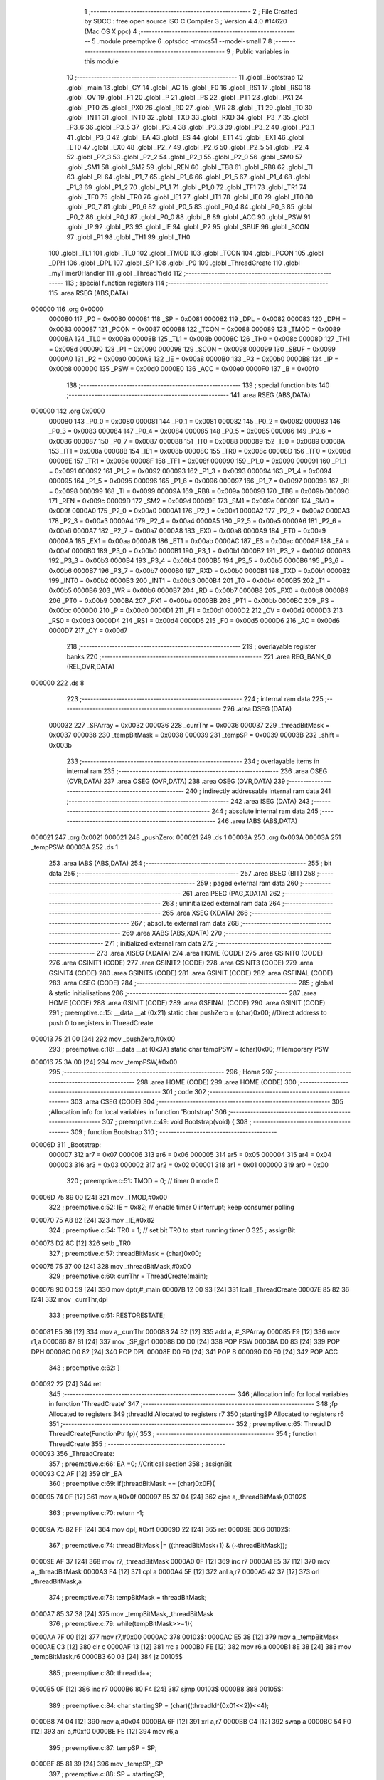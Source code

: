                                       1 ;--------------------------------------------------------
                                      2 ; File Created by SDCC : free open source ISO C Compiler 
                                      3 ; Version 4.4.0 #14620 (Mac OS X ppc)
                                      4 ;--------------------------------------------------------
                                      5 	.module preemptive
                                      6 	.optsdcc -mmcs51 --model-small
                                      7 	
                                      8 ;--------------------------------------------------------
                                      9 ; Public variables in this module
                                     10 ;--------------------------------------------------------
                                     11 	.globl _Bootstrap
                                     12 	.globl _main
                                     13 	.globl _CY
                                     14 	.globl _AC
                                     15 	.globl _F0
                                     16 	.globl _RS1
                                     17 	.globl _RS0
                                     18 	.globl _OV
                                     19 	.globl _F1
                                     20 	.globl _P
                                     21 	.globl _PS
                                     22 	.globl _PT1
                                     23 	.globl _PX1
                                     24 	.globl _PT0
                                     25 	.globl _PX0
                                     26 	.globl _RD
                                     27 	.globl _WR
                                     28 	.globl _T1
                                     29 	.globl _T0
                                     30 	.globl _INT1
                                     31 	.globl _INT0
                                     32 	.globl _TXD
                                     33 	.globl _RXD
                                     34 	.globl _P3_7
                                     35 	.globl _P3_6
                                     36 	.globl _P3_5
                                     37 	.globl _P3_4
                                     38 	.globl _P3_3
                                     39 	.globl _P3_2
                                     40 	.globl _P3_1
                                     41 	.globl _P3_0
                                     42 	.globl _EA
                                     43 	.globl _ES
                                     44 	.globl _ET1
                                     45 	.globl _EX1
                                     46 	.globl _ET0
                                     47 	.globl _EX0
                                     48 	.globl _P2_7
                                     49 	.globl _P2_6
                                     50 	.globl _P2_5
                                     51 	.globl _P2_4
                                     52 	.globl _P2_3
                                     53 	.globl _P2_2
                                     54 	.globl _P2_1
                                     55 	.globl _P2_0
                                     56 	.globl _SM0
                                     57 	.globl _SM1
                                     58 	.globl _SM2
                                     59 	.globl _REN
                                     60 	.globl _TB8
                                     61 	.globl _RB8
                                     62 	.globl _TI
                                     63 	.globl _RI
                                     64 	.globl _P1_7
                                     65 	.globl _P1_6
                                     66 	.globl _P1_5
                                     67 	.globl _P1_4
                                     68 	.globl _P1_3
                                     69 	.globl _P1_2
                                     70 	.globl _P1_1
                                     71 	.globl _P1_0
                                     72 	.globl _TF1
                                     73 	.globl _TR1
                                     74 	.globl _TF0
                                     75 	.globl _TR0
                                     76 	.globl _IE1
                                     77 	.globl _IT1
                                     78 	.globl _IE0
                                     79 	.globl _IT0
                                     80 	.globl _P0_7
                                     81 	.globl _P0_6
                                     82 	.globl _P0_5
                                     83 	.globl _P0_4
                                     84 	.globl _P0_3
                                     85 	.globl _P0_2
                                     86 	.globl _P0_1
                                     87 	.globl _P0_0
                                     88 	.globl _B
                                     89 	.globl _ACC
                                     90 	.globl _PSW
                                     91 	.globl _IP
                                     92 	.globl _P3
                                     93 	.globl _IE
                                     94 	.globl _P2
                                     95 	.globl _SBUF
                                     96 	.globl _SCON
                                     97 	.globl _P1
                                     98 	.globl _TH1
                                     99 	.globl _TH0
                                    100 	.globl _TL1
                                    101 	.globl _TL0
                                    102 	.globl _TMOD
                                    103 	.globl _TCON
                                    104 	.globl _PCON
                                    105 	.globl _DPH
                                    106 	.globl _DPL
                                    107 	.globl _SP
                                    108 	.globl _P0
                                    109 	.globl _ThreadCreate
                                    110 	.globl _myTimer0Handler
                                    111 	.globl _ThreadYield
                                    112 ;--------------------------------------------------------
                                    113 ; special function registers
                                    114 ;--------------------------------------------------------
                                    115 	.area RSEG    (ABS,DATA)
      000000                        116 	.org 0x0000
                           000080   117 _P0	=	0x0080
                           000081   118 _SP	=	0x0081
                           000082   119 _DPL	=	0x0082
                           000083   120 _DPH	=	0x0083
                           000087   121 _PCON	=	0x0087
                           000088   122 _TCON	=	0x0088
                           000089   123 _TMOD	=	0x0089
                           00008A   124 _TL0	=	0x008a
                           00008B   125 _TL1	=	0x008b
                           00008C   126 _TH0	=	0x008c
                           00008D   127 _TH1	=	0x008d
                           000090   128 _P1	=	0x0090
                           000098   129 _SCON	=	0x0098
                           000099   130 _SBUF	=	0x0099
                           0000A0   131 _P2	=	0x00a0
                           0000A8   132 _IE	=	0x00a8
                           0000B0   133 _P3	=	0x00b0
                           0000B8   134 _IP	=	0x00b8
                           0000D0   135 _PSW	=	0x00d0
                           0000E0   136 _ACC	=	0x00e0
                           0000F0   137 _B	=	0x00f0
                                    138 ;--------------------------------------------------------
                                    139 ; special function bits
                                    140 ;--------------------------------------------------------
                                    141 	.area RSEG    (ABS,DATA)
      000000                        142 	.org 0x0000
                           000080   143 _P0_0	=	0x0080
                           000081   144 _P0_1	=	0x0081
                           000082   145 _P0_2	=	0x0082
                           000083   146 _P0_3	=	0x0083
                           000084   147 _P0_4	=	0x0084
                           000085   148 _P0_5	=	0x0085
                           000086   149 _P0_6	=	0x0086
                           000087   150 _P0_7	=	0x0087
                           000088   151 _IT0	=	0x0088
                           000089   152 _IE0	=	0x0089
                           00008A   153 _IT1	=	0x008a
                           00008B   154 _IE1	=	0x008b
                           00008C   155 _TR0	=	0x008c
                           00008D   156 _TF0	=	0x008d
                           00008E   157 _TR1	=	0x008e
                           00008F   158 _TF1	=	0x008f
                           000090   159 _P1_0	=	0x0090
                           000091   160 _P1_1	=	0x0091
                           000092   161 _P1_2	=	0x0092
                           000093   162 _P1_3	=	0x0093
                           000094   163 _P1_4	=	0x0094
                           000095   164 _P1_5	=	0x0095
                           000096   165 _P1_6	=	0x0096
                           000097   166 _P1_7	=	0x0097
                           000098   167 _RI	=	0x0098
                           000099   168 _TI	=	0x0099
                           00009A   169 _RB8	=	0x009a
                           00009B   170 _TB8	=	0x009b
                           00009C   171 _REN	=	0x009c
                           00009D   172 _SM2	=	0x009d
                           00009E   173 _SM1	=	0x009e
                           00009F   174 _SM0	=	0x009f
                           0000A0   175 _P2_0	=	0x00a0
                           0000A1   176 _P2_1	=	0x00a1
                           0000A2   177 _P2_2	=	0x00a2
                           0000A3   178 _P2_3	=	0x00a3
                           0000A4   179 _P2_4	=	0x00a4
                           0000A5   180 _P2_5	=	0x00a5
                           0000A6   181 _P2_6	=	0x00a6
                           0000A7   182 _P2_7	=	0x00a7
                           0000A8   183 _EX0	=	0x00a8
                           0000A9   184 _ET0	=	0x00a9
                           0000AA   185 _EX1	=	0x00aa
                           0000AB   186 _ET1	=	0x00ab
                           0000AC   187 _ES	=	0x00ac
                           0000AF   188 _EA	=	0x00af
                           0000B0   189 _P3_0	=	0x00b0
                           0000B1   190 _P3_1	=	0x00b1
                           0000B2   191 _P3_2	=	0x00b2
                           0000B3   192 _P3_3	=	0x00b3
                           0000B4   193 _P3_4	=	0x00b4
                           0000B5   194 _P3_5	=	0x00b5
                           0000B6   195 _P3_6	=	0x00b6
                           0000B7   196 _P3_7	=	0x00b7
                           0000B0   197 _RXD	=	0x00b0
                           0000B1   198 _TXD	=	0x00b1
                           0000B2   199 _INT0	=	0x00b2
                           0000B3   200 _INT1	=	0x00b3
                           0000B4   201 _T0	=	0x00b4
                           0000B5   202 _T1	=	0x00b5
                           0000B6   203 _WR	=	0x00b6
                           0000B7   204 _RD	=	0x00b7
                           0000B8   205 _PX0	=	0x00b8
                           0000B9   206 _PT0	=	0x00b9
                           0000BA   207 _PX1	=	0x00ba
                           0000BB   208 _PT1	=	0x00bb
                           0000BC   209 _PS	=	0x00bc
                           0000D0   210 _P	=	0x00d0
                           0000D1   211 _F1	=	0x00d1
                           0000D2   212 _OV	=	0x00d2
                           0000D3   213 _RS0	=	0x00d3
                           0000D4   214 _RS1	=	0x00d4
                           0000D5   215 _F0	=	0x00d5
                           0000D6   216 _AC	=	0x00d6
                           0000D7   217 _CY	=	0x00d7
                                    218 ;--------------------------------------------------------
                                    219 ; overlayable register banks
                                    220 ;--------------------------------------------------------
                                    221 	.area REG_BANK_0	(REL,OVR,DATA)
      000000                        222 	.ds 8
                                    223 ;--------------------------------------------------------
                                    224 ; internal ram data
                                    225 ;--------------------------------------------------------
                                    226 	.area DSEG    (DATA)
                           000032   227 _SPArray	=	0x0032
                           000036   228 _currThr	=	0x0036
                           000037   229 _threadBitMask	=	0x0037
                           000038   230 _tempBitMask	=	0x0038
                           000039   231 _tempSP	=	0x0039
                           00003B   232 _shift	=	0x003b
                                    233 ;--------------------------------------------------------
                                    234 ; overlayable items in internal ram
                                    235 ;--------------------------------------------------------
                                    236 	.area	OSEG    (OVR,DATA)
                                    237 	.area	OSEG    (OVR,DATA)
                                    238 	.area	OSEG    (OVR,DATA)
                                    239 ;--------------------------------------------------------
                                    240 ; indirectly addressable internal ram data
                                    241 ;--------------------------------------------------------
                                    242 	.area ISEG    (DATA)
                                    243 ;--------------------------------------------------------
                                    244 ; absolute internal ram data
                                    245 ;--------------------------------------------------------
                                    246 	.area IABS    (ABS,DATA)
      000021                        247 	.org 0x0021
      000021                        248 _pushZero:
      000021                        249 	.ds 1
      00003A                        250 	.org 0x003A
      00003A                        251 _tempPSW:
      00003A                        252 	.ds 1
                                    253 	.area IABS    (ABS,DATA)
                                    254 ;--------------------------------------------------------
                                    255 ; bit data
                                    256 ;--------------------------------------------------------
                                    257 	.area BSEG    (BIT)
                                    258 ;--------------------------------------------------------
                                    259 ; paged external ram data
                                    260 ;--------------------------------------------------------
                                    261 	.area PSEG    (PAG,XDATA)
                                    262 ;--------------------------------------------------------
                                    263 ; uninitialized external ram data
                                    264 ;--------------------------------------------------------
                                    265 	.area XSEG    (XDATA)
                                    266 ;--------------------------------------------------------
                                    267 ; absolute external ram data
                                    268 ;--------------------------------------------------------
                                    269 	.area XABS    (ABS,XDATA)
                                    270 ;--------------------------------------------------------
                                    271 ; initialized external ram data
                                    272 ;--------------------------------------------------------
                                    273 	.area XISEG   (XDATA)
                                    274 	.area HOME    (CODE)
                                    275 	.area GSINIT0 (CODE)
                                    276 	.area GSINIT1 (CODE)
                                    277 	.area GSINIT2 (CODE)
                                    278 	.area GSINIT3 (CODE)
                                    279 	.area GSINIT4 (CODE)
                                    280 	.area GSINIT5 (CODE)
                                    281 	.area GSINIT  (CODE)
                                    282 	.area GSFINAL (CODE)
                                    283 	.area CSEG    (CODE)
                                    284 ;--------------------------------------------------------
                                    285 ; global & static initialisations
                                    286 ;--------------------------------------------------------
                                    287 	.area HOME    (CODE)
                                    288 	.area GSINIT  (CODE)
                                    289 	.area GSFINAL (CODE)
                                    290 	.area GSINIT  (CODE)
                                    291 ;	preemptive.c:15: __data __at (0x21) static char pushZero = (char)0x00;  //Direct address to push 0 to registers in ThreadCreate                   
      000013 75 21 00         [24]  292 	mov	_pushZero,#0x00
                                    293 ;	preemptive.c:18: __data __at (0x3A) static char tempPSW = (char)0x00;   //Temporary PSW
      000016 75 3A 00         [24]  294 	mov	_tempPSW,#0x00
                                    295 ;--------------------------------------------------------
                                    296 ; Home
                                    297 ;--------------------------------------------------------
                                    298 	.area HOME    (CODE)
                                    299 	.area HOME    (CODE)
                                    300 ;--------------------------------------------------------
                                    301 ; code
                                    302 ;--------------------------------------------------------
                                    303 	.area CSEG    (CODE)
                                    304 ;------------------------------------------------------------
                                    305 ;Allocation info for local variables in function 'Bootstrap'
                                    306 ;------------------------------------------------------------
                                    307 ;	preemptive.c:49: void Bootstrap(void) {   
                                    308 ;	-----------------------------------------
                                    309 ;	 function Bootstrap
                                    310 ;	-----------------------------------------
      00006D                        311 _Bootstrap:
                           000007   312 	ar7 = 0x07
                           000006   313 	ar6 = 0x06
                           000005   314 	ar5 = 0x05
                           000004   315 	ar4 = 0x04
                           000003   316 	ar3 = 0x03
                           000002   317 	ar2 = 0x02
                           000001   318 	ar1 = 0x01
                           000000   319 	ar0 = 0x00
                                    320 ;	preemptive.c:51: TMOD = 0;  // timer 0 mode 0
      00006D 75 89 00         [24]  321 	mov	_TMOD,#0x00
                                    322 ;	preemptive.c:52: IE = 0x82;  // enable timer 0 interrupt; keep consumer polling
      000070 75 A8 82         [24]  323 	mov	_IE,#0x82
                                    324 ;	preemptive.c:54: TR0 = 1; // set bit TR0 to start running timer 0
                                    325 ;	assignBit
      000073 D2 8C            [12]  326 	setb	_TR0
                                    327 ;	preemptive.c:57: threadBitMask = (char)0x00;
      000075 75 37 00         [24]  328 	mov	_threadBitMask,#0x00
                                    329 ;	preemptive.c:60: currThr = ThreadCreate(main);
      000078 90 00 59         [24]  330 	mov	dptr,#_main
      00007B 12 00 93         [24]  331 	lcall	_ThreadCreate
      00007E 85 82 36         [24]  332 	mov	_currThr,dpl
                                    333 ;	preemptive.c:61: RESTORESTATE;
      000081 E5 36            [12]  334 	mov	a,_currThr
      000083 24 32            [12]  335 	add	a, #_SPArray
      000085 F9               [12]  336 	mov	r1,a
      000086 87 81            [24]  337 	mov	_SP,@r1
      000088 D0 D0            [24]  338 	POP PSW 
      00008A D0 83            [24]  339 	POP DPH 
      00008C D0 82            [24]  340 	POP DPL 
      00008E D0 F0            [24]  341 	POP B 
      000090 D0 E0            [24]  342 	POP ACC 
                                    343 ;	preemptive.c:62: }
      000092 22               [24]  344 	ret
                                    345 ;------------------------------------------------------------
                                    346 ;Allocation info for local variables in function 'ThreadCreate'
                                    347 ;------------------------------------------------------------
                                    348 ;fp                        Allocated to registers 
                                    349 ;threadId                  Allocated to registers r7 
                                    350 ;startingSP                Allocated to registers r6 
                                    351 ;------------------------------------------------------------
                                    352 ;	preemptive.c:65: ThreadID ThreadCreate(FunctionPtr fp){
                                    353 ;	-----------------------------------------
                                    354 ;	 function ThreadCreate
                                    355 ;	-----------------------------------------
      000093                        356 _ThreadCreate:
                                    357 ;	preemptive.c:66: EA =0; //Critical section
                                    358 ;	assignBit
      000093 C2 AF            [12]  359 	clr	_EA
                                    360 ;	preemptive.c:69: if(threadBitMask == (char)0x0F){
      000095 74 0F            [12]  361 	mov	a,#0x0f
      000097 B5 37 04         [24]  362 	cjne	a,_threadBitMask,00102$
                                    363 ;	preemptive.c:70: return -1;
      00009A 75 82 FF         [24]  364 	mov	dpl, #0xff
      00009D 22               [24]  365 	ret
      00009E                        366 00102$:
                                    367 ;	preemptive.c:74: threadBitMask |= ((threadBitMask+1) & (~threadBitMask));
      00009E AF 37            [24]  368 	mov	r7,_threadBitMask
      0000A0 0F               [12]  369 	inc	r7
      0000A1 E5 37            [12]  370 	mov	a,_threadBitMask
      0000A3 F4               [12]  371 	cpl	a
      0000A4 5F               [12]  372 	anl	a,r7
      0000A5 42 37            [12]  373 	orl	_threadBitMask,a
                                    374 ;	preemptive.c:78: tempBitMask = threadBitMask;
      0000A7 85 37 38         [24]  375 	mov	_tempBitMask,_threadBitMask
                                    376 ;	preemptive.c:79: while(tempBitMask>>=1){
      0000AA 7F 00            [12]  377 	mov	r7,#0x00
      0000AC                        378 00103$:
      0000AC E5 38            [12]  379 	mov	a,_tempBitMask
      0000AE C3               [12]  380 	clr	c
      0000AF 13               [12]  381 	rrc	a
      0000B0 FE               [12]  382 	mov	r6,a
      0000B1 8E 38            [24]  383 	mov	_tempBitMask,r6
      0000B3 60 03            [24]  384 	jz	00105$
                                    385 ;	preemptive.c:80: threadId++;
      0000B5 0F               [12]  386 	inc	r7
      0000B6 80 F4            [24]  387 	sjmp	00103$
      0000B8                        388 00105$:
                                    389 ;	preemptive.c:84: char startingSP = (char)((threadId^(0x01<<2))<<4);
      0000B8 74 04            [12]  390 	mov	a,#0x04
      0000BA 6F               [12]  391 	xrl	a,r7
      0000BB C4               [12]  392 	swap	a
      0000BC 54 F0            [12]  393 	anl	a,#0xf0
      0000BE FE               [12]  394 	mov	r6,a
                                    395 ;	preemptive.c:87: tempSP = SP; 
      0000BF 85 81 39         [24]  396 	mov	_tempSP,_SP
                                    397 ;	preemptive.c:88: SP = startingSP;
      0000C2 8E 81            [24]  398 	mov	_SP,r6
                                    399 ;	preemptive.c:91: tempPSW ^= (char)(threadId<<3);
      0000C4 8F 06            [24]  400 	mov	ar6,r7
      0000C6 EE               [12]  401 	mov	a,r6
      0000C7 C4               [12]  402 	swap	a
      0000C8 03               [12]  403 	rr	a
      0000C9 54 F8            [12]  404 	anl	a,#0xf8
      0000CB FE               [12]  405 	mov	r6,a
      0000CC 62 3A            [12]  406 	xrl	_tempPSW,a
                                    407 ;	preemptive.c:102: __endasm;
      0000CE C0 82            [24]  408 	PUSH	DPL ;; low-byte of fp parameter
      0000D0 C0 83            [24]  409 	PUSH	DPH ;; high-byte of fp parameter
      0000D2 C0 21            [24]  410 	PUSH	_pushZero ;; ACC
      0000D4 C0 21            [24]  411 	PUSH	_pushZero ;; B
      0000D6 C0 21            [24]  412 	PUSH	_pushZero ;; DPL
      0000D8 C0 21            [24]  413 	PUSH	_pushZero ;; DPH
      0000DA C0 3A            [24]  414 	PUSH	_tempPSW ;; PSW
                                    415 ;	preemptive.c:105: SPArray[threadId] = SP;
      0000DC EF               [12]  416 	mov	a,r7
      0000DD 24 32            [12]  417 	add	a, #_SPArray
      0000DF F8               [12]  418 	mov	r0,a
      0000E0 A6 81            [24]  419 	mov	@r0,_SP
                                    420 ;	preemptive.c:108: SP = tempSP;
      0000E2 85 39 81         [24]  421 	mov	_SP,_tempSP
                                    422 ;	preemptive.c:110: EA = 1;
                                    423 ;	assignBit
      0000E5 D2 AF            [12]  424 	setb	_EA
                                    425 ;	preemptive.c:112: return threadId;
      0000E7 8F 82            [24]  426 	mov	dpl, r7
                                    427 ;	preemptive.c:113: }
      0000E9 22               [24]  428 	ret
                                    429 ;------------------------------------------------------------
                                    430 ;Allocation info for local variables in function 'myTimer0Handler'
                                    431 ;------------------------------------------------------------
                                    432 ;pos                       Allocated to registers r7 
                                    433 ;------------------------------------------------------------
                                    434 ;	preemptive.c:116: void myTimer0Handler(void){
                                    435 ;	-----------------------------------------
                                    436 ;	 function myTimer0Handler
                                    437 ;	-----------------------------------------
      0000EA                        438 _myTimer0Handler:
                                    439 ;	preemptive.c:117: EA = 0; //Critical section
                                    440 ;	assignBit
      0000EA C2 AF            [12]  441 	clr	_EA
                                    442 ;	preemptive.c:119: SAVESTATE;
      0000EC C0 E0            [24]  443 	PUSH ACC 
      0000EE C0 F0            [24]  444 	PUSH B 
      0000F0 C0 82            [24]  445 	PUSH DPL 
      0000F2 C0 83            [24]  446 	PUSH DPH 
      0000F4 C0 D0            [24]  447 	PUSH PSW 
      0000F6 E5 36            [12]  448 	mov	a,_currThr
      0000F8 24 32            [12]  449 	add	a, #_SPArray
      0000FA F8               [12]  450 	mov	r0,a
      0000FB A6 81            [24]  451 	mov	@r0,_SP
                                    452 ;	preemptive.c:121: shift = (char)0x01 << currThr;
      0000FD 85 36 F0         [24]  453 	mov	b,_currThr
      000100 05 F0            [12]  454 	inc	b
      000102 74 01            [12]  455 	mov	a,#0x01
      000104 80 02            [24]  456 	sjmp	00130$
      000106                        457 00129$:
      000106 25 E0            [12]  458 	add	a,acc
      000108                        459 00130$:
      000108 D5 F0 FB         [24]  460 	djnz	b,00129$
      00010B F5 3B            [12]  461 	mov	_shift,a
                                    462 ;	preemptive.c:122: char pos = currThr;
      00010D AF 36            [24]  463 	mov	r7,_currThr
                                    464 ;	preemptive.c:123: do{
      00010F                        465 00106$:
                                    466 ;	preemptive.c:124: if(shift == (char)0x08){
      00010F 74 08            [12]  467 	mov	a,#0x08
      000111 B5 3B 07         [24]  468 	cjne	a,_shift,00102$
                                    469 ;	preemptive.c:125: shift = 0x01;
      000114 75 3B 01         [24]  470 	mov	_shift,#0x01
                                    471 ;	preemptive.c:126: pos = 0;
      000117 7F 00            [12]  472 	mov	r7,#0x00
      000119 80 0F            [24]  473 	sjmp	00103$
      00011B                        474 00102$:
                                    475 ;	preemptive.c:128: shift = (shift << 1) | (shift >>7);
      00011B E5 3B            [12]  476 	mov	a,_shift
      00011D 25 E0            [12]  477 	add	a,acc
      00011F FE               [12]  478 	mov	r6,a
      000120 E5 3B            [12]  479 	mov	a,_shift
      000122 23               [12]  480 	rl	a
      000123 54 01            [12]  481 	anl	a,#0x01
      000125 FD               [12]  482 	mov	r5,a
      000126 4E               [12]  483 	orl	a,r6
      000127 F5 3B            [12]  484 	mov	_shift,a
                                    485 ;	preemptive.c:129: pos++;
      000129 0F               [12]  486 	inc	r7
      00012A                        487 00103$:
                                    488 ;	preemptive.c:131: if(shift & threadBitMask){
      00012A E5 37            [12]  489 	mov	a,_threadBitMask
      00012C 55 3B            [12]  490 	anl	a,_shift
      00012E 60 DF            [24]  491 	jz	00106$
                                    492 ;	preemptive.c:132: currThr = pos;
      000130 8F 36            [24]  493 	mov	_currThr,r7
                                    494 ;	preemptive.c:136: RESTORESTATE;
      000132 E5 36            [12]  495 	mov	a,_currThr
      000134 24 32            [12]  496 	add	a, #_SPArray
      000136 F9               [12]  497 	mov	r1,a
      000137 87 81            [24]  498 	mov	_SP,@r1
      000139 D0 D0            [24]  499 	POP PSW 
      00013B D0 83            [24]  500 	POP DPH 
      00013D D0 82            [24]  501 	POP DPL 
      00013F D0 F0            [24]  502 	POP B 
      000141 D0 E0            [24]  503 	POP ACC 
                                    504 ;	preemptive.c:138: EA = 1;
                                    505 ;	assignBit
      000143 D2 AF            [12]  506 	setb	_EA
                                    507 ;	preemptive.c:141: __endasm;
      000145 32               [24]  508 	reti
                                    509 ;	preemptive.c:142: }
      000146 22               [24]  510 	ret
                                    511 ;------------------------------------------------------------
                                    512 ;Allocation info for local variables in function 'ThreadYield'
                                    513 ;------------------------------------------------------------
                                    514 ;pos                       Allocated to registers r7 
                                    515 ;------------------------------------------------------------
                                    516 ;	preemptive.c:145: void ThreadYield(void) {
                                    517 ;	-----------------------------------------
                                    518 ;	 function ThreadYield
                                    519 ;	-----------------------------------------
      000147                        520 _ThreadYield:
                                    521 ;	preemptive.c:146: SAVESTATE;
      000147 C0 E0            [24]  522 	PUSH ACC 
      000149 C0 F0            [24]  523 	PUSH B 
      00014B C0 82            [24]  524 	PUSH DPL 
      00014D C0 83            [24]  525 	PUSH DPH 
      00014F C0 D0            [24]  526 	PUSH PSW 
      000151 E5 36            [12]  527 	mov	a,_currThr
      000153 24 32            [12]  528 	add	a, #_SPArray
      000155 F8               [12]  529 	mov	r0,a
      000156 A6 81            [24]  530 	mov	@r0,_SP
                                    531 ;	preemptive.c:148: shift = (char)0x01 << currThr;
      000158 85 36 F0         [24]  532 	mov	b,_currThr
      00015B 05 F0            [12]  533 	inc	b
      00015D 74 01            [12]  534 	mov	a,#0x01
      00015F 80 02            [24]  535 	sjmp	00130$
      000161                        536 00129$:
      000161 25 E0            [12]  537 	add	a,acc
      000163                        538 00130$:
      000163 D5 F0 FB         [24]  539 	djnz	b,00129$
      000166 F5 3B            [12]  540 	mov	_shift,a
                                    541 ;	preemptive.c:149: char pos = currThr;
      000168 AF 36            [24]  542 	mov	r7,_currThr
                                    543 ;	preemptive.c:151: do{
      00016A                        544 00106$:
                                    545 ;	preemptive.c:152: if(shift == (char)0x08){
      00016A 74 08            [12]  546 	mov	a,#0x08
      00016C B5 3B 07         [24]  547 	cjne	a,_shift,00102$
                                    548 ;	preemptive.c:153: shift = 0x01;
      00016F 75 3B 01         [24]  549 	mov	_shift,#0x01
                                    550 ;	preemptive.c:154: pos = 0;
      000172 7F 00            [12]  551 	mov	r7,#0x00
      000174 80 0F            [24]  552 	sjmp	00103$
      000176                        553 00102$:
                                    554 ;	preemptive.c:156: shift = (shift << 1) | (shift >>7);
      000176 E5 3B            [12]  555 	mov	a,_shift
      000178 25 E0            [12]  556 	add	a,acc
      00017A FE               [12]  557 	mov	r6,a
      00017B E5 3B            [12]  558 	mov	a,_shift
      00017D 23               [12]  559 	rl	a
      00017E 54 01            [12]  560 	anl	a,#0x01
      000180 FD               [12]  561 	mov	r5,a
      000181 4E               [12]  562 	orl	a,r6
      000182 F5 3B            [12]  563 	mov	_shift,a
                                    564 ;	preemptive.c:157: pos++;
      000184 0F               [12]  565 	inc	r7
      000185                        566 00103$:
                                    567 ;	preemptive.c:159: if(shift & threadBitMask){
      000185 E5 37            [12]  568 	mov	a,_threadBitMask
      000187 55 3B            [12]  569 	anl	a,_shift
      000189 60 DF            [24]  570 	jz	00106$
                                    571 ;	preemptive.c:160: currThr = pos;
      00018B 8F 36            [24]  572 	mov	_currThr,r7
                                    573 ;	preemptive.c:164: RESTORESTATE;
      00018D E5 36            [12]  574 	mov	a,_currThr
      00018F 24 32            [12]  575 	add	a, #_SPArray
      000191 F9               [12]  576 	mov	r1,a
      000192 87 81            [24]  577 	mov	_SP,@r1
      000194 D0 D0            [24]  578 	POP PSW 
      000196 D0 83            [24]  579 	POP DPH 
      000198 D0 82            [24]  580 	POP DPL 
      00019A D0 F0            [24]  581 	POP B 
      00019C D0 E0            [24]  582 	POP ACC 
                                    583 ;	preemptive.c:165: }
      00019E 22               [24]  584 	ret
                                    585 	.area CSEG    (CODE)
                                    586 	.area CONST   (CODE)
                                    587 	.area XINIT   (CODE)
                                    588 	.area CABS    (ABS,CODE)

